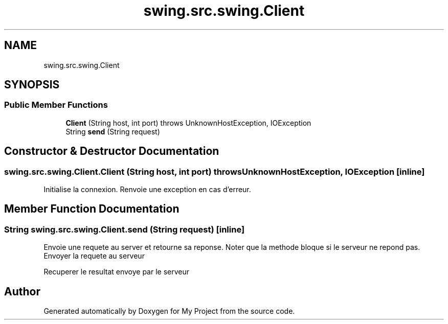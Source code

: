 .TH "swing.src.swing.Client" 3 "My Project" \" -*- nroff -*-
.ad l
.nh
.SH NAME
swing.src.swing.Client
.SH SYNOPSIS
.br
.PP
.SS "Public Member Functions"

.in +1c
.ti -1c
.RI "\fBClient\fP (String host, int port)  throws UnknownHostException, IOException "
.br
.ti -1c
.RI "String \fBsend\fP (String request)"
.br
.in -1c
.SH "Constructor & Destructor Documentation"
.PP 
.SS "swing\&.src\&.swing\&.Client\&.Client (String host, int port) throws UnknownHostException, IOException\fR [inline]\fP"
Initialise la connexion\&. Renvoie une exception en cas d'erreur\&. 
.SH "Member Function Documentation"
.PP 
.SS "String swing\&.src\&.swing\&.Client\&.send (String request)\fR [inline]\fP"
Envoie une requete au server et retourne sa reponse\&. Noter que la methode bloque si le serveur ne repond pas\&. Envoyer la requete au serveur

.PP
Recuperer le resultat envoye par le serveur

.SH "Author"
.PP 
Generated automatically by Doxygen for My Project from the source code\&.
